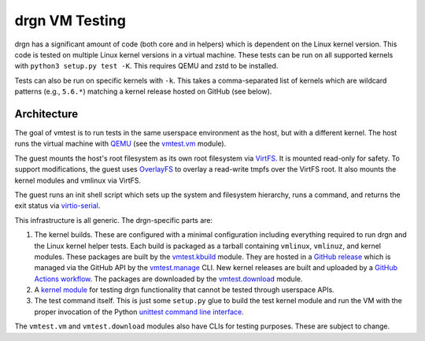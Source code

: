 drgn VM Testing
===============

drgn has a significant amount of code (both core and in helpers) which is
dependent on the Linux kernel version. This code is tested on multiple Linux
kernel versions in a virtual machine. These tests can be run on all supported
kernels with ``python3 setup.py test -K``. This requires QEMU and zstd to be
installed.

Tests can also be run on specific kernels with ``-k``. This takes a
comma-separated list of kernels which are wildcard patterns (e.g., ``5.6.*``)
matching a kernel release hosted on GitHub (see below).

Architecture
------------

The goal of vmtest is to run tests in the same userspace environment as the
host, but with a different kernel. The host runs the virtual machine with `QEMU
<https://www.qemu.org/>`_ (see the `vmtest.vm <vm.py>`_ module).

The guest mounts the host's root filesystem as its own root filesystem via
`VirtFS <https://www.linux-kvm.org/page/VirtFS>`_. It is mounted read-only for
safety. To support modifications, the guest uses `OverlayFS
<https://www.kernel.org/doc/Documentation/filesystems/overlayfs.txt>`_ to
overlay a read-write tmpfs over the VirtFS root. It also mounts the kernel
modules and vmlinux via VirtFS.

The guest runs an init shell script which sets up the system and filesystem
hierarchy, runs a command, and returns the exit status via `virtio-serial
<https://fedoraproject.org/wiki/Features/VirtioSerial>`_.

This infrastructure is all generic. The drgn-specific parts are:

1. The kernel builds. These are configured with a minimal configuration
   including everything required to run drgn and the Linux kernel helper tests.
   Each build is packaged as a tarball containing ``vmlinux``, ``vmlinuz``, and
   kernel modules. These packages are built by the `vmtest.kbuild <kbuild.py>`_
   module. They are hosted in a `GitHub release
   <https://github.com/osandov/drgn/releases/tag/vmtest-assets>`_ which is
   managed via the GitHub API by the `vmtest.manage <manage.py>`_ CLI. New
   kernel releases are built and uploaded by a `GitHub Actions workflow
   <../.github/workflows/vmtest-build.yml>`_. The packages are downloaded by
   the `vmtest.download <download.py>`_ module.
2. A `kernel module <../tests/linux_kernel/kmod>`_ for testing drgn
   functionality that cannot be tested through userspace APIs.
3. The test command itself. This is just some ``setup.py`` glue to build the
   test kernel module and run the VM with the proper invocation of the Python
   `unittest command line interface
   <https://docs.python.org/3/library/unittest.html#test-discovery>`_.

The ``vmtest.vm`` and ``vmtest.download`` modules also have CLIs for testing
purposes. These are subject to change.

